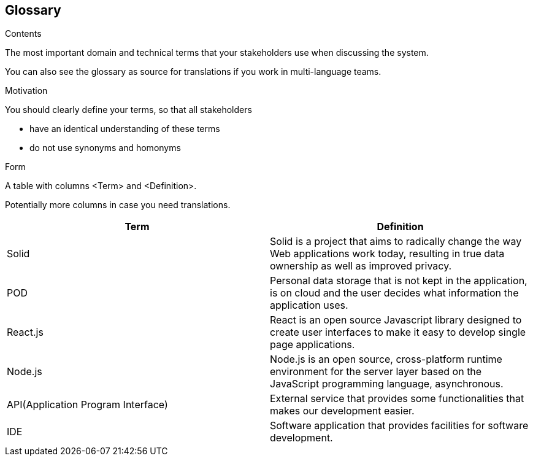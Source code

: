 [[section-glossary]]
== Glossary



[role="arc42help"]
****
.Contents
The most important domain and technical terms that your stakeholders use when discussing the system.

You can also see the glossary as source for translations if you work in multi-language teams.

.Motivation
You should clearly define your terms, so that all stakeholders

* have an identical understanding of these terms
* do not use synonyms and homonyms

.Form
A table with columns <Term> and <Definition>.

Potentially more columns in case you need translations.

****

[options="header"]
|===
| Term         | Definition
| Solid        | Solid is a project that aims to radically change the way Web applications work today, resulting in true data ownership as well as improved privacy.
| POD | Personal data storage that is not kept in the application, is on cloud and the user decides what information the application uses.
| React.js     | React is an open source Javascript library designed to create user interfaces to make it easy to develop single page applications.
| Node.js	| Node.js is an open source, cross-platform runtime environment for the server layer based on the JavaScript programming language, asynchronous.
| API(Application Program Interface) | External service that provides some functionalities that makes our development easier.
| IDE | Software application that provides facilities for software development.
|===
